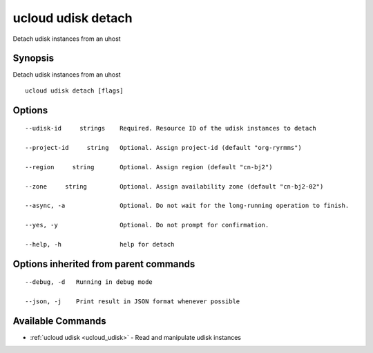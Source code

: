 .. _ucloud_udisk_detach:

ucloud udisk detach
-------------------

Detach udisk instances from an uhost

Synopsis
~~~~~~~~


Detach udisk instances from an uhost

::

  ucloud udisk detach [flags]

Options
~~~~~~~

::

  --udisk-id     strings    Required. Resource ID of the udisk instances to detach 

  --project-id     string   Optional. Assign project-id (default "org-ryrmms") 

  --region     string       Optional. Assign region (default "cn-bj2") 

  --zone     string         Optional. Assign availability zone (default "cn-bj2-02") 

  --async, -a               Optional. Do not wait for the long-running operation to finish. 

  --yes, -y                 Optional. Do not prompt for confirmation. 

  --help, -h                help for detach 


Options inherited from parent commands
~~~~~~~~~~~~~~~~~~~~~~~~~~~~~~~~~~~~~~

::

  --debug, -d   Running in debug mode 

  --json, -j    Print result in JSON format whenever possible 


Available Commands
~~~~~~~~

* :ref:`ucloud udisk <ucloud_udisk>` 	 - Read and manipulate udisk instances

